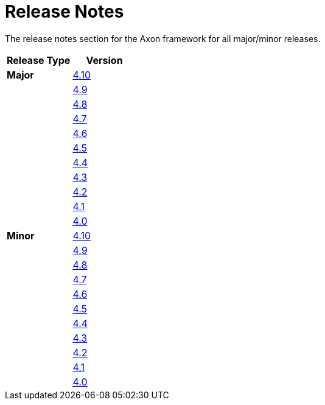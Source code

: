 = Release Notes
:navtitle: Release Notes

The release notes section for the Axon framework for all major/minor releases.

[cols="<,<"]
|===
|Release Type |Version 

|**Major** |xref:major-releases.adoc#_release_4_10[4.10]
| |xref:major-releases.adoc#_release_4_9[4.9]
| |xref:major-releases.adoc#_release_4_8[4.8]
| |xref:major-releases.adoc#_release_4_7[4.7]
| |xref:major-releases.adoc#_release_4_6[4.6]
| |xref:major-releases.adoc#_release_4_5[4.5]
| |xref:major-releases.adoc#_release_4_4[4.4]
| |xref:major-releases.adoc#_release_4_3[4.3]
| |xref:major-releases.adoc#_release_4_2[4.2]
| |xref:major-releases.adoc#_release_4_1[4.1]
| |xref:major-releases.adoc#_release_4_0[4.0]
|**Minor** |xref:minor-releases.adoc#_release_4_10[4.10]
| |xref:minor-releases.adoc#_release_4_9[4.9]
| |xref:minor-releases.adoc#_release_4_8[4.8]
| |xref:minor-releases.adoc#_release_4_7[4.7]
| |xref:minor-releases.adoc#_release_4_6[4.6]
| |xref:minor-releases.adoc#_release_4_5[4.5]
| |xref:minor-releases.adoc#_release_4_4[4.4]
| |xref:minor-releases.adoc#_release_4_3[4.3]
| |xref:minor-releases.adoc#_release_4_2[4.2]
| |xref:minor-releases.adoc#_release_4_1[4.1]
| |xref:minor-releases.adoc#_release_4_0[4.0]
|===